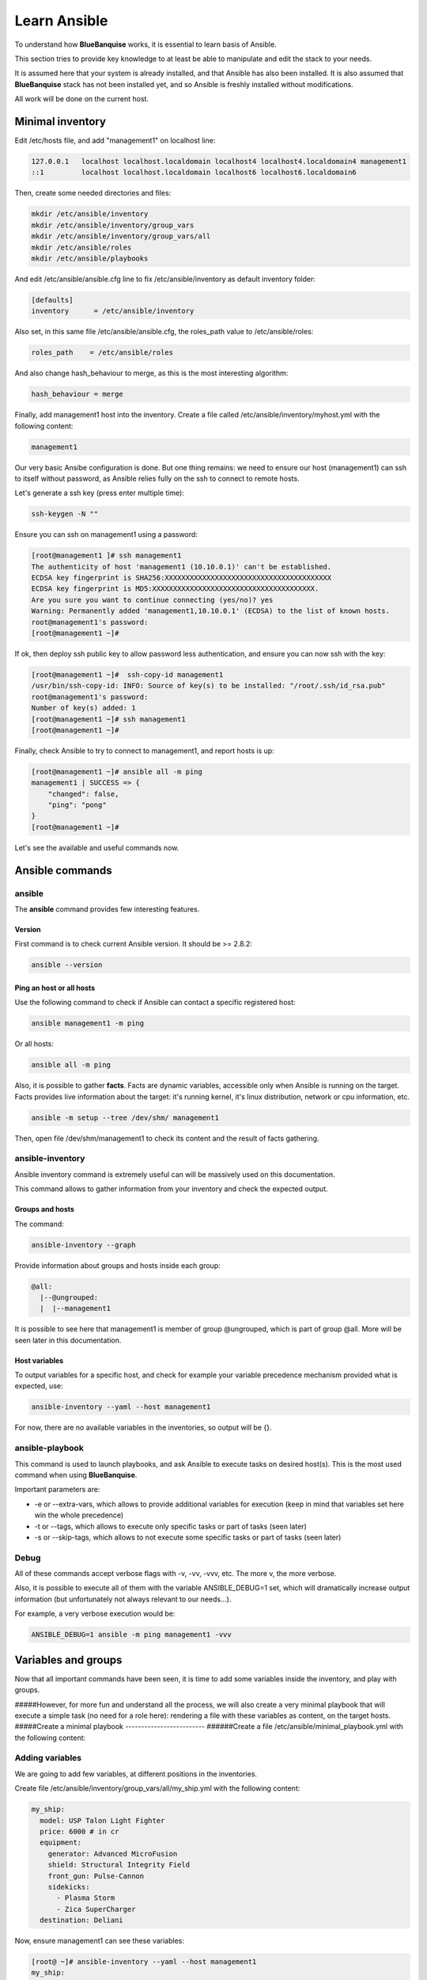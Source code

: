 =============
Learn Ansible
=============

To understand how **BlueBanquise** works, it is essential to learn basis of Ansible.

This section tries to provide key knowledge to at least be able to manipulate and edit the stack to your needs.

It is assumed here that your system is already installed, and that Ansible has also been installed. It is also assumed that **BlueBanquise** stack has not been installed yet, and so Ansible is freshly installed without modifications.

All work will be done on the current host.

Minimal inventory
=================

Edit /etc/hosts file, and add "management1" on localhost line:

.. code-block:: text

  127.0.0.1   localhost localhost.localdomain localhost4 localhost4.localdomain4 management1
  ::1         localhost localhost.localdomain localhost6 localhost6.localdomain6

Then, create some needed directories and files:

.. code-block:: bash

  mkdir /etc/ansible/inventory
  mkdir /etc/ansible/inventory/group_vars
  mkdir /etc/ansible/inventory/group_vars/all
  mkdir /etc/ansible/roles
  mkdir /etc/ansible/playbooks

And edit /etc/ansible/ansible.cfg line to fix /etc/ansible/inventory as default inventory folder:

.. code-block:: text

  [defaults]
  inventory      = /etc/ansible/inventory

Also set, in this same file /etc/ansible/ansible.cfg, the roles_path value to /etc/ansible/roles:

.. code-block:: text

  roles_path    = /etc/ansible/roles

And also change hash_behaviour to merge, as this is the most interesting algorithm:

.. code-block:: text

  hash_behaviour = merge

Finally, add management1 host into the inventory. Create a file called /etc/ansible/inventory/myhost.yml with the following content:

.. code-block:: yaml

  management1

Our very basic Ansibe configuration is done. But one thing remains: we need to ensure our host (management1) can ssh to itself without password, as Ansible relies fully on the ssh to connect to remote hosts.

Let's generate a ssh key (press enter multiple time):

.. code-block:: bash

  ssh-keygen -N ""

Ensure you can ssh on management1 using a password:

.. code-block:: bash

  [root@management1 ]# ssh management1
  The authenticity of host 'management1 (10.10.0.1)' can't be established.
  ECDSA key fingerprint is SHA256:XXXXXXXXXXXXXXXXXXXXXXXXXXXXXXXXXXXXXXXX
  ECDSA key fingerprint is MD5:XXXXXXXXXXXXXXXXXXXXXXXXXXXXXXXXXXXXXXX.
  Are you sure you want to continue connecting (yes/no)? yes
  Warning: Permanently added 'management1,10.10.0.1' (ECDSA) to the list of known hosts.
  root@management1's password:
  [root@management1 ~]#

If ok, then deploy ssh public key to allow password less authentication, and ensure you can now ssh with the key:

.. code-block:: text

  [root@management1 ~]#  ssh-copy-id management1
  /usr/bin/ssh-copy-id: INFO: Source of key(s) to be installed: "/root/.ssh/id_rsa.pub"
  root@management1's password:
  Number of key(s) added: 1
  [root@management1 ~]# ssh management1
  [root@management1 ~]#

Finally, check Ansible to try to connect to management1, and report hosts is up:

.. code-block:: bash

  [root@management1 ~]# ansible all -m ping
  management1 | SUCCESS => {
      "changed": false,
      "ping": "pong"
  }
  [root@management1 ~]#

Let's see the available and useful commands now.

Ansible commands
================

ansible
-------

The **ansible** command provides few interesting features.

Version
^^^^^^^

First command is to check current Ansible version. It should be >= 2.8.2:

.. code-block:: bash

  ansible --version

Ping an host or all hosts
^^^^^^^^^^^^^^^^^^^^^^^^^

Use the following command to check if Ansible can contact a specific registered host:

.. code-block:: bash

  ansible management1 -m ping

Or all hosts:

.. code-block:: bash

  ansible all -m ping

Also, it is possible to gather **facts**. Facts are dynamic variables, accessible only when Ansible is running on the target. Facts provides live information about the target: it's running kernel, it's linux distribution, network or cpu information, etc.

.. code-block:: bash

  ansible -m setup --tree /dev/shm/ management1

Then, open file /dev/shm/management1 to check its content and the result of facts gathering.

ansible-inventory
-----------------

Ansible inventory command is extremely useful can will be massively used on this documentation.

This command allows to gather information from your inventory and check the expected output.

Groups and hosts
^^^^^^^^^^^^^^^^

The command:

.. code-block:: bash

  ansible-inventory --graph

Provide information about groups and hosts inside each group:

.. code-block:: bash

  @all:
    |--@ungrouped:
    |  |--management1

It is possible to see here that management1 is member of group @ungrouped, which is part of group @all.
More will be seen later in this documentation.

Host variables
^^^^^^^^^^^^^^

To output variables for a specific host, and check for example your variable precedence mechanism provided what is expected, use:

.. code-block:: bash

  ansible-inventory --yaml --host management1

For now, there are no available variables in the inventories, so output will be {}.

ansible-playbook
----------------

This command is used to launch playbooks, and ask Ansible to execute tasks on desired host(s). This is the most used command when using **BlueBanquise**.

Important parameters are:

* -e or --extra-vars, which allows to provide additional variables for execution (keep in mind that variables set here win the whole precedence)
* -t or --tags, which allows to execute only specific tasks or part of tasks (seen later)
* -s or --skip-tags, which allows to not execute some specific tasks or part of tasks (seen later)

Debug
-----

All of these commands accept verbose flags with -v, -vv, -vvv, etc. The more v, the more verbose.

Also, it is possible to execute all of them with the variable ANSIBLE_DEBUG=1 set, which will dramatically increase output information (but unfortunately not always relevant to our needs...).

For example, a very verbose execution would be:

.. code-block:: bash

  ANSIBLE_DEBUG=1 ansible -m ping management1 -vvv

Variables and groups
====================

Now that all important commands have been seen, it is time to add some variables inside the inventory, and play with groups.

#####However, for more fun and understand all the process, we will also create a very minimal playbook that will execute a simple task (no need for a role here): rendering a file with these variables as content, on the target hosts.
#####Create a minimal playbook
-------------------------
######Create a file /etc/ansible/minimal_playbook.yml with the following content:

Adding variables
----------------

We are going to add few variables, at different positions in the inventories.

Create file /etc/ansible/inventory/group_vars/all/my_ship.yml with the following content:

.. code-block:: yaml

  my_ship:
    model: USP Talon Light Fighter
    price: 6000 # in cr
    equipment:
      generator: Advanced MicroFusion
      shield: Structural Integrity Field
      front_gun: Pulse-Cannon
      sidekicks:
        - Plasma Storm
        - Zica SuperCharger
    destination: Deliani

Now, ensure management1 can see these variables:

.. code-block:: bash

  [root@ ~]# ansible-inventory --yaml --host management1
  my_ship:
    destination: Deliani
    equipment:
      front_gun: Pulse-Cannon
      generator: Advanced MicroFusion
      shield: Structural Integrity Field
      sidekicks:
      - Plasma Storm
      - Zica SuperCharger
    model: USP Talon Light Fighter
    price: 6000
  [root@ ~]#

Nice, we can now use these variables for management1 when working on it.

Let's add 2 other hosts: login1 and nfs1.

Edit file /etc/ansible/inventory/myhost.yml to obtain:

.. code-block:: text

  management1
  login1
  nfs1

And now let's check login1 (when will exist) can access these variables also:

.. code-block:: bash

  [root@ ~]# ansible-inventory --yaml --host login1
  my_ship:
    destination: Deliani
    equipment:
      front_gun: Pulse-Cannon
      generator: Advanced MicroFusion
      shield: Structural Integrity Field
      sidekicks:
      - Plasma Storm
      - Zica SuperCharger
    model: USP Talon Light Fighter
    price: 6000
  [root@ ~]#

Perfect. It is time to play with groups, before coming back to variables to work on variables precedence.

Configuring groups
------------------

Lets check current groups:

.. code-block:: bash

  [root@ ~]# ansible-inventory --graph
  @all:
    |--@ungrouped:
    |  |--login1
    |  |--management1
    |  |--nfs1
  [root@ ~]#

All our hosts belong to the ungrouped group and to the all group. But we want to be able to assign specific variables to each kind of equipment. We need to create groups.

There are two ways to create groups. In YAML, directly in the hosts files, or using specific Ansible syntax in separate files. Both are useful, and we will combine them.

In YAML
^^^^^^^

Edit again the /etc/ansible/inventory/myhost.yml file, and this time let's use real YAML:

.. code-block:: yaml

  master:
    hosts:
      management1:
  slaves:
    hosts:
      login1:
      nfs1:

Now, let's check again groups:

.. code-block:: bash

  [root@ ~]# ansible-inventory --graph
  @all:
    |--@master:
    |  |--management1
    |--@slaves:
    |  |--login1
    |  |--nfs1
    |--@ungrouped:
  [root@ ~]#

We can see that management1 is now member of group master, and that login1 and nfs1 are member of group slaves.

The special string **hosts** in this file define that the string above is a group, and that strings bellow are hosts member of this group.

It is also possible to set groups in a group in this same file. Edit it again:

.. code-block:: yaml

  my_nodes:
    children:
      master:
        hosts:
          management1:
      slaves:
        hosts:
          login1:
          nfs1:

And result:

.. code-block:: bash

  [root@ ~]# ansible-inventory --graph
  @all:
    |--@my_nodes:
    |  |--@master:
    |  |  |--management1
    |  |--@slaves:
    |  |  |--login1
    |  |  |--nfs1
    |--@ungrouped:
  [root@ ~]#

The **children** string define that string above is a group that contains bellow group(s).

In Ansible syntax
^^^^^^^^^^^^^^^^^

The second way to create groups is to use the Ansible native syntax, which can be simpler in some cases.

Create a file /etc/ansible/inventory/mygroups and set the following content:

.. code-block:: text

  [colors:children]
  blue
  red

  [blue]
  management1
  login1

  [red]
  nfs1

And check the result:

.. code-block:: bash

  [root@ ~]# ansible-inventory --graph
  @all:
    |--@colors:
    |  |--@blue:
    |  |  |--login1
    |  |  |--management1
    |  |--@red:
    |  |  |--nfs1
    |--@my_nodes:
    |  |--@master:
    |  |  |--management1
    |  |--@slaves:
    |  |  |--login1
    |  |  |--nfs1
    |--@ungrouped:
  [root@ ~]#

Same concept applies here, with different syntax.

You can find more information and examples here: https://docs.ansible.com/ansible/latest/user_guide/intro_inventory.html

Variables precedence
--------------------

Time to use all these groups.

If you remember precedence system in Vocabulary section (see https://docs.ansible.com/ansible/latest/user_guide/playbooks_variables.html#variable-precedence-where-should-i-put-a-variable) group_vars/all is in position 4 in the precedence. This is where we set our spaceship variables.

Let's say now we wish to change our ship destination for management1 node only.

Check current destination for all hosts:

.. code-block:: bash

  [root@ ~]# ansible-inventory --yaml --host management1 | grep destination
    destination: Deliani
  [root@ ~]# ansible-inventory --yaml --host login1 | grep destination
    destination: Deliani
  [root@ ~]# ansible-inventory --yaml --host nfs1 | grep destination
    destination: Deliani
  [root@ ~]#

We can redefine the variable in group_vars/all (that apply to all hosts in the @all group, so everyone), but we only want to impact management1 node.

In the precedence list, you can see that inventory host_vars are in position 9, so they will win against position 4 of group_vars/all. Let’s use this.

Edit file /etc/ansible/inventory/myhost.yml and add a destination variable under management1:

.. code-block:: yaml

  my_nodes:
    children:
      master:
        hosts:
          management1:
            destination: Ixmucane
      slaves:
        hosts:
          login1:
          nfs1:

And check destinations again:

.. code-block:: bash

  [root@ ~]#  ansible-inventory --yaml --host management1 | grep destination
  destination: Ixmucane
    destination: Deliani
  [root@ ~]#

OOPS ! We made a mistake. Indeed, if you check again content of file /etc/ansible/inventory/group_vars/all/my_ship.yml, you can see destination is not at the top, but under *my_ship*.

Edit again /etc/ansible/inventory/myhost.yml and fix it:

.. code-block:: yaml

  my_nodes:
    children:
      master:
        hosts:
          management1:
            my_ship:
              destination: Ixmucane
      slaves:
        hosts:
          login1:
          nfs1:

And check destinations again:

.. code-block:: bash

  [root@ ~]# ansible-inventory --yaml --host management1 | grep destination
    destination: Ixmucane
  [root@ ~]# ansible-inventory --yaml --host login1 | grep destination
    destination: Deliani
  [root@ ~]# ansible-inventory --yaml --host nfs1 | grep destination
    destination: Deliani
  [root@ ~]#

Perfect. Setting a variable in the host definition file is equivalent to using host_vars folder. But host_vars folder is difficult to use when having a very large number of hosts, which is why in **BlueBanquise** we are using directly the host file.

Let's say now we want to change the model of spaceship of all the slave nodes. So not a single host, but all slave members hosts.

We are going to use level 6 in variables precedence: group_vars/. Create a directory called slave in group_vars:

.. code-block:: bash

  mkdir /etc/ansible/inventory/group_vars/slaves

Then, create file /etc/ansible/inventory/group_vars/slave/myship.yml with the following content:

.. code-block:: yaml

  my_ship:
    model: Gencore Maelstrom

And check variables of hosts:

.. code-block:: bash

  [root@ ~]# ansible-inventory --yaml --host management1 | grep model
    model: USP Talon Light Fighter
  [root@ ~]# ansible-inventory --yaml --host login1 | grep model
    model: Gencore Maelstrom
  [root@ ~]# ansible-inventory --yaml --host nfs1 | grep model
    model: Gencore Maelstrom
  [root@ ~]#

Prefect. Remember the pizza in Vocabulary section. Ansible just flatten the whole inventory, using precedence, and you obtain variables.

Last point for this part, remember that in variable’s precedence, extra_vars is level 22 and always win, so adding extra vars when executing Ansible later will allow us to force variables at execution time for testing purposes or just because we need it.


Roles and playbooks
===================

Time to apply some configuration on our target host.

We are going to create a role that install a web server package, create a very basic web page with our ship’s information, and start the web server service.

Role
----

Create a role called "shipyard", with needed folders:

.. code-block:: bash

  mkdir /etc/ansible/roles/shipyard
  mkdir /etc/ansible/roles/shipyard/tasks
  mkdir /etc/ansible/roles/shipyard/templates

Tasks folder contains tasks to perform, and main.yml file inside will be the starting point for Ansible. Templates folder will contain our templates (configuration files) in Jinja2 language.

Task
^^^^

Create file /etc/ansible/roles/shipyard/tasks/main.yml with the following content:

.. code-block:: yaml

  ---

  - name: Package
    package:
      name: httpd
      state: present

  - name: Template >> /var/www/html/index.html
    template:
      src: index.html.j2
      dest: /var/www/html/index.html
      owner: root
      group: root
      mode: 0644
    tags:
      - templates

  - name: Start services
    service:
      name: httpd
      state: started
      enabled: yes

Content is pretty simple:

* Ansible installs httpd package (or do nothing if present)
* Then Ansible render the template index.html.j2 and write the result in /var/www/html/index.html
* Then Ansible ensure httpd service is started and enabled at boot

You can find all Ansible modules here in the official documentation: https://docs.ansible.com/ansible/latest/modules/modules_by_category.html

Template
^^^^^^^^

Templates are probably the key feature of Ansible and all automation tools.

The idea is simple: you provide Ansible with a copy of your desired configuration file, with variables to replace to fill some dynamic parts of the file.

Let's do this with a simple html page, and first with a static page.

Create the template /etc/ansible/roles/shipyard/templates/index.html.j2 with the following static content:

.. code-block:: html

  <html>
  <header>
    <title>This is title</title>
  </header>
  <body>
    Hello world
  </body>
  </html>

The current template is static, we will make it dynamic later.

Playbook
--------

Lets create our playbook, which will contains a list of roles to apply on management1 host.

Create file /etc/ansible/playbooks/myplaybook.yml with the following content:

.. code-block:: yaml

  ---
  - name: myplaybook
    hosts: "management1"
    roles:
      - role: shipyard
        tags: shipyard

Simply put, target of the playbook is host management1, and role to apply is shipyard.

Skip the tags for now.

Note that hosts can be a list of hosts (comma separated: management1,login1,nfs1), or a group of hosts (all, slaves, color, etc.).

Now, execute the playbook, and let Ansible do its job:

.. code-block:: bash

  ansible-playbook myplaybook.yml

If all goes well, you should now have the file /var/www/html/index.html generated on management1, and using a web browser you can check the result.

.. image:: images/capture_index_1.png

But this is not very interesting, let's add some dynamic part into our template.

Jinja2
------

Edit file /etc/ansible/roles/shipyard/templates/index.html.j2 to make it this way:

.. code-block:: html

  <html>
  <header>
    <title>Shipyard</title>
  </header>
  <body>
    <h1>I am {{inventory_hostname}} << this is me, the current target</h1>
    <h2>Variables access</h2>
    Ship list: {{groups['all']}} << this is an access to a group members list <br>
    management1 ship model: {{hostvars['management1']['my_ship']['model']}} << this is an access to an host specific variable <br>
    login1 ship model: {{hostvars['login1']['my_ship']['model']}} <br>
    nfs1 ship model: {{hostvars['nfs1']['my_ship']['model']}} <br>
    My ship model: {{hostvars[inventory_hostname]['my_ship']['model']}} <br>
    Or a better way to get my ship model: {{my_ship.model}} <br>
    <h2>Loops</h2>
    {% for ship in groups['all'] %}
    Ship {{ship}} is in the shipyard, and has destination {{hostvars[ship]['my_ship']['destination']}}. <br>
    {% endfor %}
  </body>
  </html>

And let's re-execute the playbook. But we have already installed the package and started the service, so let's ask Ansible to only work on the tags 'templates' to fasten the execution:

.. code-block:: bash

  ansible-playbook myplaybook.yml -t templates

And check again our web page.

.. image:: images/capture_index_2.png

You can see multiple things:

* We executed the task on management1, so inventory_hostname variable content is 'management1'. This is an Ansible reserved variable that contains the target hostname.
* groups['mygroup'] allows to get a list with all the hosts member of the group.
* hostvars['myhost'] allows to access variables of this host, using the variable precedence mechanism.
* hostvars[inventory_hostname] is equivalent to a direct variables access has we are accessing our current target variables.

Now regarding to Jinja2:

* {{ }} allows to insert a variable in the destination file.
* {% %} are Jinja2 instructions (for, if, etc.).
* {# #} are Jinja2 commentaries.
* The remaining is put in the destination file "as is".

You can experiment with this template to understand the whole mechanism. The whole Jinja2 documentation can be found here: `Jinja2 template designer <https://jinja.palletsprojects.com/en/2.10.x/templates/>`_

You should now understand the very basis of Ansible.
If you feel something is missing in this quick Ansible training, please do not hesitate to ask us to add elements.

